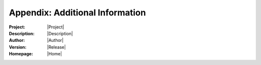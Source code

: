 Appendix: Additional Information
=================================

:Project:       |Project|
:Description:   |Description|
:Author:        |Author|
:Version:       |Release|
:Homepage:      |Home|

.. ifconfig::   include_private_content
    
    TODO
    ------
    
    .. todolist::

